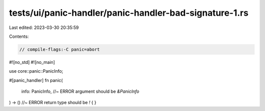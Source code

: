 tests/ui/panic-handler/panic-handler-bad-signature-1.rs
=======================================================

Last edited: 2023-03-30 20:35:59

Contents:

.. code-block:: rs

    // compile-flags:-C panic=abort

#![no_std]
#![no_main]

use core::panic::PanicInfo;

#[panic_handler]
fn panic(
    info: PanicInfo, //~ ERROR argument should be `&PanicInfo`
) -> () //~ ERROR return type should be `!`
{
}


